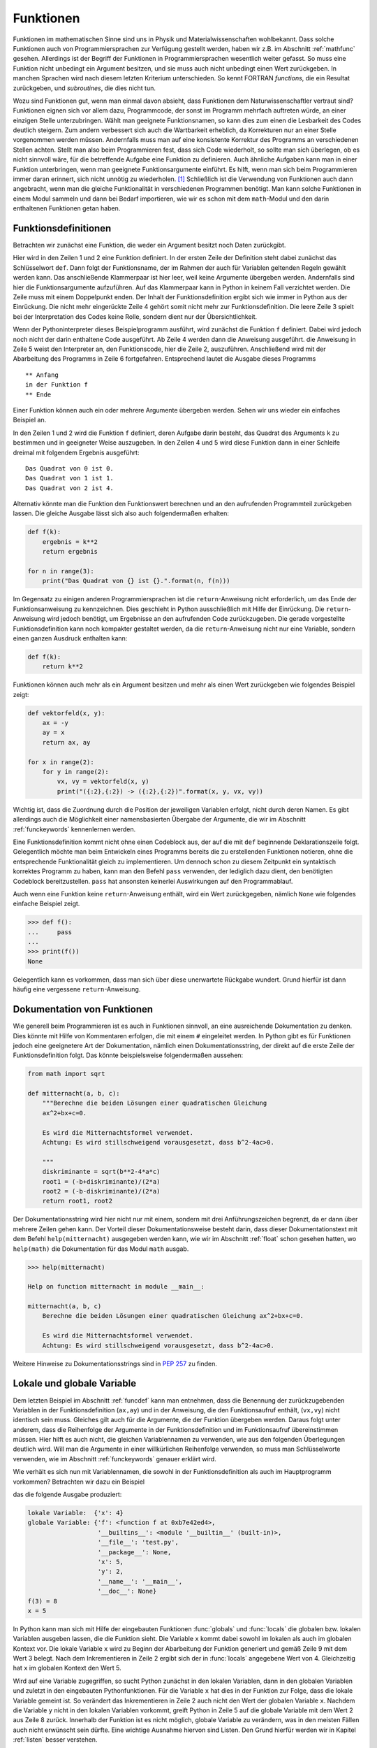 **********
Funktionen
**********

Funktionen im mathematischen Sinne sind uns in Physik und
Materialwissenschaften wohlbekannt. Dass solche Funktionen auch von
Programmiersprachen zur Verfügung gestellt werden, haben wir z.B. im Abschnitt
:ref:`mathfunc` gesehen. Allerdings ist der Begriff der Funktionen in
Programmiersprachen wesentlich weiter gefasst. So muss eine Funktion nicht
unbedingt ein Argument besitzen, und sie muss auch nicht unbedingt einen Wert
zurückgeben. In manchen Sprachen wird nach diesem letzten Kriterium
unterschieden. So kennt FORTRAN *functions*, die ein Resultat zurückgeben, und
*subroutines*, die dies nicht tun.

Wozu sind Funktionen gut, wenn man einmal davon absieht, dass Funktionen dem
Naturwissenschaftler vertraut sind? Funktionen eignen sich vor allem dazu,
Programmcode, der sonst im Programm mehrfach auftreten würde, an einer einzigen
Stelle unterzubringen. Wählt man geeignete Funktionsnamen, so kann dies zum
einen die Lesbarkeit des Codes deutlich steigern. Zum andern verbessert sich
auch die Wartbarkeit erheblich, da Korrekturen nur an einer Stelle vorgenommen
werden müssen. Andernfalls muss man auf eine konsistente Korrektur des Programms
an verschiedenen Stellen achten. Stellt man also beim Programmieren fest, dass
sich Code wiederholt, so sollte man sich überlegen, ob es nicht sinnvoll wäre,
für die betreffende Aufgabe eine Funktion zu definieren. Auch ähnliche Aufgaben
kann man in einer Funktion unterbringen, wenn man geeignete Funktionsargumente
einführt. Es hilft, wenn man sich beim Programmieren immer daran erinnert,
sich nicht unnötig zu wiederholen. [#oaoo]_ Schließlich ist die Verwendung
von Funktionen auch dann angebracht, wenn man die gleiche Funktionalität in
verschiedenen Programmen benötigt. Man kann solche Funktionen in einem Modul
sammeln und dann bei Bedarf importieren, wie wir es schon mit dem ``math``-Modul
und den darin enthaltenen Funktionen getan haben.

.. _funcdef:

=====================
Funktionsdefinitionen
=====================

Betrachten wir zunächst eine Funktion, die weder ein Argument besitzt noch
Daten zurückgibt.

.. code-block:: python
   :linenos:

   def f():
       print("in der Funktion f")
   
   print("** Anfang")
   f()
   print("** Ende")

Hier wird in den Zeilen 1 und 2 eine Funktion definiert. In der ersten Zeile
der Definition steht dabei zunächst das Schlüsselwort ``def``. Dann folgt der
Funktionsname, der im Rahmen der auch für Variablen geltenden Regeln gewählt
werden kann. Das anschließende Klammerpaar ist hier leer, weil keine Argumente
übergeben werden. Andernfalls sind hier die Funktionsargumente aufzuführen.
Auf das Klammerpaar kann in Python in keinem Fall verzichtet werden.  Die Zeile
muss mit einem Doppelpunkt enden. Der Inhalt der Funktionsdefinition ergibt
sich wie immer in Python aus der Einrückung. Die nicht mehr eingerückte Zeile 4
gehört somit nicht mehr zur Funktionsdefinition. Die leere Zeile 3 spielt bei
der Interpretation des Codes keine Rolle, sondern dient nur der
Übersichtlichkeit.

Wenn der Pythoninterpreter dieses Beispielprogramm ausführt, wird zunächst die
Funktion ``f`` definiert. Dabei wird jedoch noch nicht der darin enthaltene
Code ausgeführt. Ab Zeile 4 werden dann die Anweisung ausgeführt. die Anweisung
in Zeile 5 weist den Interpreter an, den Funktionscode, hier die Zeile 2, auszuführen.
Anschließend wird mit der Abarbeitung des Programms in Zeile 6 fortgefahren. 
Entsprechend lautet die Ausgabe dieses Programms

::

  ** Anfang
  in der Funktion f
  ** Ende

Einer Funktion können auch ein oder mehrere Argumente übergeben werden. Sehen
wir uns wieder ein einfaches Beispiel an.

.. code-block:: python
   :linenos:

   def f(k):
       print("Das Quadrat von {} ist {}.".format(k, k**2))
   
   for n in range(3):
       f(n)

In den Zeilen 1 und 2 wird die Funktion ``f`` definiert, deren Aufgabe darin
besteht, das Quadrat des Arguments ``k`` zu bestimmen und in geeigneter Weise
auszugeben. In den Zeilen 4 und 5 wird diese Funktion dann in einer Schleife dreimal
mit folgendem Ergebnis ausgeführt:

::

   Das Quadrat von 0 ist 0.
   Das Quadrat von 1 ist 1.
   Das Quadrat von 2 ist 4.

Alternativ könnte man die Funktion den Funktionswert berechnen und an den aufrufenden
Programmteil zurückgeben lassen. Die gleiche Ausgabe lässt sich also auch folgendermaßen
erhalten:

.. code-block:: python

   def f(k):
       ergebnis = k**2
       return ergebnis

   for n in range(3):
       print("Das Quadrat von {} ist {}.".format(n, f(n)))

Im Gegensatz zu einigen anderen Programmiersprachen ist die ``return``-Anweisung
nicht erforderlich, um das Ende der Funktionsanweisung zu kennzeichnen. Dies
geschieht in Python ausschließlich mit Hilfe der Einrückung. Die
``return``-Anweisung wird jedoch benötigt, um Ergebnisse an den aufrufenden
Code zurückzugeben. Die gerade vorgestellte Funktionsdefinition kann noch
kompakter gestaltet werden, da die ``return``-Anweisung nicht nur eine
Variable, sondern einen ganzen Ausdruck enthalten kann:

.. code-block:: python

   def f(k):
       return k**2

Funktionen können auch mehr als ein Argument besitzen und mehr als einen Wert zurückgeben
wie folgendes Beispiel zeigt:

.. code-block:: python

   def vektorfeld(x, y):
       ax = -y
       ay = x
       return ax, ay

   for x in range(2):
       for y in range(2):
           vx, vy = vektorfeld(x, y)
           print("({:2},{:2}) -> ({:2},{:2})".format(x, y, vx, vy))

Wichtig ist, dass die Zuordnung durch die Position der jeweiligen Variablen erfolgt, nicht
durch deren Namen. Es gibt allerdings auch die Möglichkeit einer namensbasierten Übergabe
der Argumente, die wir im Abschnitt :ref:`funckeywords` kennenlernen werden.

|weiterfuehrend| Eine Funktionsdefinition kommt nicht ohne einen Codeblock aus, der auf
die mit ``def`` beginnende Deklarationszeile folgt. Gelegentlich möchte man beim Entwickeln
eines Programms bereits die zu erstellenden Funktionen notieren, ohne die entsprechende
Funktionalität gleich zu implementieren. Um dennoch schon zu diesem Zeitpunkt ein syntaktisch
korrektes Programm zu haben, kann man den Befehl ``pass`` verwenden, der lediglich dazu
dient, den benötigten Codeblock bereitzustellen. ``pass`` hat ansonsten keinerlei Auswirkungen
auf den Programmablauf.

|weiterfuehrend| Auch wenn eine Funktion keine ``return``-Anweisung
enthält, wird ein Wert zurückgegeben, nämlich ``None`` wie folgendes
einfache Beispiel zeigt.

>>> def f():
...     pass
...
>>> print(f())
None

Gelegentlich kann es vorkommen, dass man sich über diese unerwartete
Rückgabe wundert. Grund hierfür ist dann häufig eine vergessene 
``return``-Anweisung.

.. _funcdoc:

============================
Dokumentation von Funktionen
============================

Wie generell beim Programmieren ist es auch in Funktionen sinnvoll, an eine ausreichende
Dokumentation zu denken. Dies könnte mit Hilfe von Kommentaren erfolgen, die mit einem
``#`` eingeleitet werden. In Python gibt es für Funktionen jedoch eine geeignetere Art der
Dokumentation, nämlich einen Dokumentationsstring, der direkt auf die erste Zeile der
Funktionsdefinition folgt. Das könnte beispielsweise folgendermaßen aussehen:

.. code-block:: python

   from math import sqrt

   def mitternacht(a, b, c):
       """Berechne die beiden Lösungen einer quadratischen Gleichung
       ax^2+bx+c=0.
    
       Es wird die Mitternachtsformel verwendet. 
       Achtung: Es wird stillschweigend vorausgesetzt, dass b^2-4ac>0.
    
       """
       diskriminante = sqrt(b**2-4*a*c)
       root1 = (-b+diskriminante)/(2*a)
       root2 = (-b-diskriminante)/(2*a)
       return root1, root2

Der Dokumentationsstring wird hier nicht nur mit einem, sondern mit drei
Anführungszeichen begrenzt, da er dann über mehrere Zeilen gehen kann. Der
Vorteil dieser Dokumentationsweise besteht darin, dass dieser
Dokumentationstext mit dem Befehl ``help(mitternacht)`` ausgegeben werden kann,
wie wir im Abschnitt :ref:`float` schon gesehen hatten, wo ``help(math)`` die
Dokumentation für das Modul ``math`` ausgab.

.. code-block:: python

   >>> help(mitternacht)

   Help on function mitternacht in module __main__:
   
   mitternacht(a, b, c)
       Berechne die beiden Lösungen einer quadratischen Gleichung ax^2+bx+c=0.
       
       Es wird die Mitternachtsformel verwendet.
       Achtung: Es wird stillschweigend vorausgesetzt, dass b^2-4ac>0.

Weitere Hinweise zu Dokumentationsstrings sind in :pep:`257` zu finden.

.. _lokalglobal:

===========================
Lokale und globale Variable
===========================

Dem letzten Beispiel im Abschnitt :ref:`funcdef` kann man entnehmen, dass die
Benennung der zurückzugebenden Variablen in der Funktionsdefinition (``ax,ay``)
und in der Anweisung, die den Funktionsaufruf enthält, (``vx,vy``)  nicht
identisch sein muss. Gleiches gilt auch für die Argumente, die der Funktion
übergeben werden. Daraus folgt unter anderem, dass die Reihenfolge der
Argumente in der Funktionsdefinition und im Funktionsaufruf übereinstimmen
müssen. Hier hilft es auch nicht, die gleichen Variablennamen zu verwenden, wie
aus den folgenden Überlegungen deutlich wird. Will man die Argumente in einer
willkürlichen Reihenfolge verwenden, so muss man Schlüsselworte verwenden, wie
im Abschnitt :ref:`funckeywords` genauer erklärt wird.

Wie verhält es sich nun mit Variablennamen, die sowohl in der Funktionsdefinition als auch 
im Hauptprogramm vorkommen? Betrachten wir dazu ein Beispiel

.. code-block:: python
   :linenos:

   def f(x):
       x = x+1
       print("lokale Variable: ", locals())
       print("globale Variable:", globals())
       return x*y

   x = 5
   y = 2
   print("f(3) =", f(3))
   print("x =", x)

das die folgende Ausgabe produziert:

.. code-block:: python

   lokale Variable:  {'x': 4}
   globale Variable: {'f': <function f at 0xb7e42ed4>, 
                      '__builtins__': <module '__builtin__' (built-in)>, 
                      '__file__': 'test.py', 
                      '__package__': None,
                      'x': 5, 
                      'y': 2, 
                      '__name__': '__main__', 
                      '__doc__': None}
   f(3) = 8
   x = 5

In Python kann man sich mit Hilfe der eingebauten Funktionen :func:`globals` und
:func:`locals` die globalen bzw. lokalen Variablen ausgeben lassen, die die Funktion
sieht. Die Variable ``x`` kommt dabei sowohl im lokalen als auch im globalen Kontext
vor. Die lokale Variable ``x`` wird zu Beginn der Abarbeitung der Funktion generiert
und gemäß Zeile 9 mit dem Wert 3 belegt. Nach dem Inkrementieren in Zeile 2 ergibt
sich der in :func:`locals` angegebene Wert von 4. Gleichzeitig hat ``x`` im globalen
Kontext den Wert 5. 

Wird auf eine Variable zugegriffen, so sucht Python zunächst in den lokalen
Variablen, dann in den globalen Variablen und zuletzt in den eingebauten
Pythonfunktionen. Für die Variable ``x`` hat dies in der Funktion zur Folge, dass 
die lokale Variable gemeint ist. So verändert das Inkrementieren in Zeile 2 auch
nicht den Wert der globalen Variable ``x``. Nachdem die Variable ``y`` nicht in den
lokalen Variablen vorkommt, greift Python in Zeile 5 auf die globale Variable mit
dem Wert 2 aus Zeile 8 zurück. Innerhalb der Funktion ist es nicht möglich, globale
Variable zu verändern, was in den meisten Fällen auch nicht erwünscht sein dürfte.
Eine wichtige Ausnahme hiervon sind Listen. Den Grund hierfür werden wir in Kapitel
:ref:`listen` besser verstehen.

Greift man beim Programmieren in einer Funktion auf eine globale Variable
zurück, so sollte man sich immer überlegen, ob es nicht günstiger ist, der
Funktion diese Variable als Argument zu übergeben. Dies führt zwar zu
aufwendigeren Funktionsaufrufen, hilft aber, bei Änderungen im aufrufenden
Programmcode Fehler in der Funktion zu vermeiden. Solche Fehler können leicht
dadurch entstehen, dass man die Verwendung der globalen Variable in der Funktion
übersieht. Will man überlange Argumentlisten vermeiden, so können auch Techniken
von Nutzen sein, die wir im Kapitel :ref:`oop` besprechen werden.


====================
Rekursive Funktionen
====================

Um die Verwendung von rekursiven Funktionen zu illustrieren, betrachten wir die
Berechnung der Fakultät ``n!``, die man durch Auswertung des Produkts ``1·2·``
… ``·(n-1)·n`` erhält. Der folgende Code stellt eine direkte Umsetzung
dieser Vorschrift dar:

.. code-block:: python
   :linenos:

   def fakultaet(n):
       produkt = 1
       for m in range(n):
           produkt = produkt*(m+1)
       return produkt
   
   for n in range(1, 10):
       print(n, fakultaet(n))

Alternativ lässt sich die Fakultät auch rekursiv definieren. Mit Hilfe der Beziehung
``n!=(n-1)!·n`` lässt sich die Fakultät von ``n`` auf die Fakultät von ``n-1``
zurückführen. Wenn man nun noch verwendet, dass ``0!=1`` ist, kann man die 
Fakultät rekursiv bestimmen, wie der folgende Code zeigt:

.. code-block:: python
   :linenos:

   def fakultaet_rekursiv(n):
       if n>0:
           return n*fakultaet_rekursiv(n-1)
       elif n==0:
           return 1
       else:
           raise ValueError("Argument darf nicht negativ sein")
   
   for n in range(1, 10):
       print(n, fakultaet_rekursiv(n))

Hier wird nun in der Funktion wiederum die Funktion selbst aufgerufen, was
nicht in jeder Programmiersprache erlaubt ist. Der Vorteil einer rekursiven
Funktion ist häufig die unmittelbare Umsetzung einer Berechnungsvorschrift.
Allerdings muss darauf geachtet werden, dass die Aufrufserie irgendwann beendet
wird. Ist dies nicht der Fall, könnte das Programm nicht zu einem Ende kommen
und, da Funktionsaufrufe auch Speicherplatz erfordern, immer mehr Speicher
belegen. Über kurz oder lang wird das Betriebssystem dann das Programm beenden,
wenn nicht gar der Computer abstürzt und neu gestartet werden muss. Daher ist
in der Praxis die Zahl der rekursiven Aufrufe begrenzt. In Python lässt sich
diese Zahl in folgender Weise bestimmen:

.. code-block:: python

   >>> import sys
   >>> sys.getrecursionlimit()
   1000

Mit ``setrecursionlimit(n)`` lässt sich mit einer natürlichen Zahl ``n``
als Argument notfalls die Rekursionstiefe verändern, was jedoch sicher
kein Ausweg ist, wenn die rekursive Programmierung fehlerhaft durchgeführt
wurde.

.. _funcarg:

=======================================
Funktionen als Argumente von Funktionen
=======================================

In Python können, im Gegensatz zu vielen anderen Programmiersprachen, Funktionen 
Variablen zugewiesen oder als Argumente von anderen Funktionen verwendet werden. 
Folgendes Beispiel illustriert dies:

.. code-block:: python
   :linenos:

   >>> from math import sin, cos
   >>> funktion = sin
   >>> print(funktion(1), sin(1))
   0.841470984808 0.841470984808
   >>> for f in [sin, cos]:
   ...     print("{}: {:.6f}".format(f.__name__, f(1)))
   ...
   sin: 0.841471
   cos: 0.540302

In Zeile 2 wird die Funktion ``sin`` der Variable ``funktion``, die natürlich
im Rahmen der Regeln für die Benennung von Variablen auch anders heißen könnte,
zugewiesen. Statt der Funktion ``sin`` könnte hier auch eine selbst definierte
Funktion stehen. Zu beachten ist, dass der Funktion auf der rechten Seite kein
Argument mitgegeben wird. Aus den Zeilen 3 und 4 wird deutlich, dass nach der
Zuweisung in Zeile 2 auch die Variable ``funktion`` verwendet werden kann, um den 
Sinus zu berechnen. Eine mögliche Anwendung ist in den Zeilen 5 und 6 angedeutet,
wo eine Schleife über zwei Funktionen ausgeführt wird. Zeile 6 zeigt zudem,
dass das Attribut ``__name__`` des Funktionsobjekts den entsprechenden 
Funktionsnamen angibt.

Interessant ist auch die Möglichkeit, Funktionen als Argumente zu übergeben.
Wenn zum Beispiel die Ableitung einer mathematischen Funktion numerisch
bestimmt werden soll, kann man für jede spezielle mathematische Funktion, die
abgeleitet werden soll, eine entsprechende Ableitungsfunktion definieren.
Viel besser ist es natürlich, dies nur einmal für eine beliebige mathematische
Funktion zu tun. Eine mögliche Lösung könnte folgendermaßen aussehen:

.. code-block:: python
   :linenos:

   from math import sin

   def ableitung(f, x):
       h = 1e-7
       df = (f(x+h)-f(x-h))/(2*h)
       return df

   print(ableitung(sin, 0))

Natürlich ist dieser Code verbesserungsbedürftig. Er sollte unter anderem
ordentlich dokumentiert werden, und man müsste sich Gedanken über die
Überprüfung der Konvergenz des Grenzwertes ``h``\ →0 machen. Unabhängig davon
kann der Ableitungscode in den Zeilen 3-6 aber für beliebige abzuleitende
mathematische Funktionen aufgerufen werden.  Jede Verbesserung dieses Codes
würde damit nicht nur der Ableitung einer speziellen mathematischen Funktion
zugute kommen, sondern potentiell jeder numerischen Ableitung einer
mathematischen Funktion mit Hilfe dieses Codes.

.. _lambdafunktionen:

=================
Lambda-Funktionen
=================

In Abschnitt :ref:`funcdef` hatten wir ein Beispiel gesehen, in dem die
Berechnung der Funktion vollständig in der ``return``-Anweisung untergebracht
war. Solche Funktionen kommen relativ häufig vor und können mit Hilfe so 
genannter Lambda-Funktionen in einer einzigen Zeile deklariert werden:

.. code-block:: python
   :linenos:
   
   >>> quadrat = lambda x: x**2
   >>> quadrat(3)
   9

Der Variablenname auf der linken Seite in Zeile 1 fungiert im Weiteren als
Funktionsname so wie wir es schon im Abschnitt :ref:`funcarg` kennengelernt
hatten. ``lambda`` ist ein Schlüsselwort [#keywordverweis]_, das die Definition einer 
Lambda-Funktion andeutet. Darauf folgt ein Funktionsargument, hier ``x``, oder
auch mehrere, durch Komma getrennte Argumente und schließlich nach dem Doppelpunkt 
die Funktionsdefinition.

Solche Funktionsdefinitionen sind sehr praktisch, wenn man eine Funktion als
Argument in einem Funktionsaufruf übergeben möchte, aber auf die explizite
Definition der Funktion verzichten will. Die im Abschnitt :ref:`funcarg`
definierte Ableitungsfunktion könnte beispielsweise folgendermaßen aufgerufen
werden:

.. code-block:: python
   :linenos:

   def ableitung(f, x):
       h = 1e-7
       df = (f(x+h)-f(x-h))/(2*h)
       return df

   print(ableitung(lambda x: x**3, 1))

Von Rundungsfehlern abgesehen liefert dies das korrekte Ergebnis ``3``. In
diesem Fall musste man sich nicht einmal Gedanken darüber machen, wie man die
Funktion benennen will.

.. _funckeywords:

===============================
Schlüsselworte und Defaultwerte
===============================

Bis jetzt sind wir davon ausgegangen, dass die Zahl der Argumente in der
Funktionsdefinition und im Funktionsaufruf übereinstimmen und die Argumente
auch die gleiche Reihenfolge haben. Dies ist nicht immer praktisch. Man kann
sich vorstellen, dass die Zahl der Argumente nicht im Vorhinein feststeht. Es
sind auch optionale Argumente denkbar, die, sofern sie nicht explizit im Aufruf
angegeben werden, auf einen bestimmten Wert, den so genannten Defaultwert,
gesetzt werden. Schließlich ist es vor allem bei längeren Argumentlisten 
praktisch, wenn die Reihenfolge der Argumente nicht zwingend vorgeschrieben ist.

Wir wollen uns zunächst die Verwendung von Schlüsselworten und Defaultwerten
ansehen und ziehen hierzu wiederum die bereits bekannte Funktion zur numerischen
Auswertung von Ableitungen mathematischer Funktionen heran:

.. code-block:: python

   def ableitung(f, x):
       h = 1e-7
       df = (f(x+h)-f(x-h))/(2*h)
       return df

Zu Beginn des Abschnitts :ref:`lokalglobal` hatten wir erklärt, dass die
Variablen im Funktionsaufruf nicht genauso benannt werden müssen wie in der
Funktionsdefinition, und es somit auf die Reihenfolge der Argumente ankommt.
Kennt man die in der Funktionsdefinition verwendeten Variablennamen, so kann
man diese auch als Schlüsselworte verwenden. In diesem Fall kommt es dann nicht
mehr auf die Reihenfolge an. Statt

.. code-block:: python

   print(ableitung(lambda x: x**3, 1))

könnte man auch den Aufruf

.. code-block:: python

   print(ableitung(f=lambda x: x**3, x=1))

oder 

.. code-block:: python

   print(ableitung(x=1, f=lambda x: x**3))

verwenden, wobei das Schlüsselwort ``x`` nichts mit dem in der Definition der
Lambda-Funktion auftretenden ``x`` zu tun hat. Dass es wichtig ist,
verschiedene Bezeichner zu unterscheiden, macht auch die folgende Erweiterung
dieses Aufrufs deutlich.
 
.. code-block:: python

   x = 1
   print(ableitung(x=x, f=lambda x: x**3))

Hier ist im ersten Argument zwischen dem Schlüsselwort ``x``, also dem ersten
``x`` im ersten Argument, und der Variable ``x``, dem zweiten ``x`` im ersten
Argument, zu unterscheiden. Nachdem der Variable ``x`` zuvor der Wert ``1``
zugewiesen wurde, wird also im ersten Argument der Funktion :func:`ableitung`
der Wert ``1`` für die lokale Variable ``x`` übergeben. Die Variable ``x`` in
der Lambdafunktion wiederum hat weder mit dem einen noch mit dem anderen ``x``
im ersten Argument etwas zu tun.

Hat man eine längere Argumentliste und übergibt man manche Argumente ohne und
andere Argumente mit Schlüsselwort, so müssen die Argumente ohne Schlüsselwort
zwingend vor den Argumenten mit Schlüsselwort stehen. Die Argumente ohne
Schlüsselwort werden dann nach ihrer Reihenfolge beginnend mit dem ersten
Argument zugeordnet, die anderen Argumente werden gemäß dem verwendeten
Schlüsselwort übergeben.

Wenn wir dem Benutzer in unserer Ableitungsfunktion die Möglichkeit geben wollen,
die Schrittweite bei Bedarf anzupassen, dies aber nicht unbedingt verlangen wollen,
können wir einen Defaultwert vorgeben. Dies könnte folgendermaßen aussehen:

.. code-block:: python

   def ableitung(f, x, h=1e-7):
       df = (f(x+h)-f(x-h))/(2*h)
       return df

Der Aufruf

.. code-block:: python

   print(ableitung(lambda x: x**3, 1, 1e-3))

würde die Ableitung der dritten Potenz an der Stelle ``1`` auswerten, wobei die
Schrittweite gleich ``0.001`` gewählt ist. Mit dem Aufruf

.. code-block:: python

   print(ableitung(lambda x: x**3, 1))

wird dagegen der Defaultwert für ``h`` aus der Funktionsdefinition, also
10\ :sup:`-7`\ , verwendet. Nach dem
was wir weiter oben gesagt haben, würden die Argumente des Aufrufs

.. code-block:: python

   print(ableitung(lambda x: x**3, h=1e-3, x=1))

folgendermaßen interpretiert werden: Das erste Argument trägt keinen
Variablennamen und wird demnach der ersten Variablen, also ``f``, in der
Funktionsdefinition zugeordnet. Anschließend kommen mit Schlüsselworten
versehene Argumente, bei denen es jetzt nicht mehr auf die Reihenfolge ankommt.
Tatsächlich ist die Reihenfolge im angegebenen Aufruf gegenüber der
Funktionsdefinition vertauscht.  Nach dem ersten Argument mit Schüsselwort
müssen alle folgenden Argumente mit einem Schlüsselwort versehen sein, was hier
in der Tat der Fall ist. Andernfalls liegt, wie im folgenden Beispiel, ein
Syntaxfehler vor.

.. code-block:: python

   print(ableitung(lambda x: x**3, h=1e-3, 1))

     File "<stdin>", line 1
   SyntaxError: non-keyword arg after keyword arg


Neben den besprochenen Möglichkeiten kann man in Python auch noch eine nicht durch
die Funktionsdefinition festgelegte Zahl von Variablen übergeben, wobei auch
Schlüsselworte vorkommen können, die nicht in der Variablenliste der Funktionsdefinition
zu finden sind. Auf diese Art der Argumentübergabe werden wir im Kapitel :ref:`dictionaries`
zurückkommen, da wir erst dort den hierzu benötigten Datentyp kennenlernen werden.

.. |weiterfuehrend| image:: images/symbols/weiterfuehrend.*
   :height: 1em

.. [#oaoo] Dies ist das `OAOO-Prinzip <http://c2.com/cgi/wiki?OnceAndOnlyOnce>`_: 
   once and only once.

.. [#keywordverweis] Siehe hierzu Abschnitt :ref:`variablen`.
